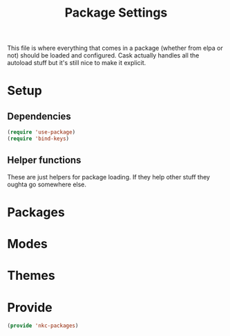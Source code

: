 #+TITLE: Package Settings

This file is where everything that comes in a package (whether from
elpa or not) should be loaded and configured. Cask actually handles
all the autoload stuff but it's still nice to make it explicit.

* Setup
** Dependencies
#+BEGIN_SRC emacs-lisp
  (require 'use-package)
  (require 'bind-keys)
#+END_SRC
** Helper functions
   These are just helpers for package loading. If they help other
   stuff they oughta go somewhere else.
* Packages
* Modes
* Themes
* Provide
#+BEGIN_SRC emacs-lisp
  (provide 'nkc-packages)
#+END_SRC
